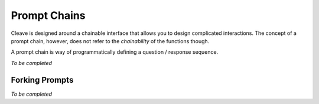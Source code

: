 .. _prompt-chains:

=============
Prompt Chains
=============

Cleave is designed around a chainable interface that allows you to design  complicated interactions.  The concept of a prompt chain, however, does not refer to the *chainability* of the functions though.

A prompt chain is way of programmatically defining a question / response sequence. 

*To be completed*

.. _prompt-forking:

Forking Prompts
===============

*To be completed*